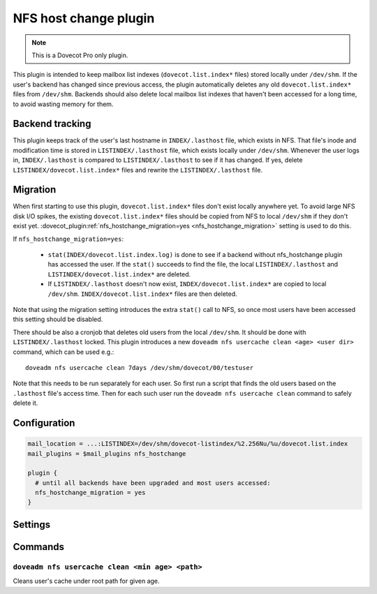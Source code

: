 ======================
NFS host change plugin
======================

.. dovecotadded:: 2.3.19

.. note::

   This is a Dovecot Pro only plugin.

This plugin is intended to keep mailbox list indexes (``dovecot.list.index*`` files) stored locally under ``/dev/shm``.
If the user's backend has changed since previous access, the plugin automatically deletes any old ``dovecot.list.index*`` files from ``/dev/shm``.
Backends should also delete local mailbox list indexes that haven't been accessed for a long time, to avoid wasting memory for them.

Backend tracking
================

This plugin keeps track of the user's last hostname in ``INDEX/.lasthost`` file, which exists in NFS.
That file's inode and modification time is stored in ``LISTINDEX/.lasthost`` file, which exists locally under ``/dev/shm``.
Whenever the user logs in, ``INDEX/.lasthost`` is compared to ``LISTINDEX/.lasthost`` to see if it has changed.
If yes, delete ``LISTINDEX/dovecot.list.index*`` files and rewrite the ``LISTINDEX/.lasthost`` file.

Migration
=========

When first starting to use this plugin, ``dovecot.list.index*`` files don't exist locally anywhere yet.
To avoid large NFS disk I/O spikes, the existing ``dovecot.list.index*`` files should be copied from NFS to local ``/dev/shm`` if they don't exist yet.
:dovecot_plugin:ref:`nfs_hostchange_migration=yes <nfs_hostchange_migration>` setting is used to do this.

If ``nfs_hostchange_migration=yes``:

 * ``stat(INDEX/dovecot.list.index.log)`` is done to see if a backend without nfs_hostchange plugin has accessed the user.
   If the ``stat()`` succeeds to find the file, the local ``LISTINDEX/.lasthost`` and ``LISTINDEX/dovecot.list.index*`` are deleted.
 * If ``LISTINDEX/.lasthost`` doesn't now exist, ``INDEX/dovecot.list.index*`` are copied to local ``/dev/shm``.
   ``INDEX/dovecot.list.index*`` files are then deleted.

Note that using the migration setting introduces the extra ``stat()`` call to NFS, so once most users have been accessed this setting should be disabled.

There should be also a cronjob that deletes old users from the local ``/dev/shm``.
It should be done with ``LISTINDEX/.lasthost`` locked.
This plugin introduces a new ``doveadm nfs usercache clean <age> <user dir>`` command, which can be used e.g.::

  doveadm nfs usercache clean 7days /dev/shm/dovecot/00/testuser

Note that this needs to be run separately for each user.
So first run a script that finds the old users based on the ``.lasthost`` file's access time.
Then for each such user run the ``doveadm nfs usercache clean`` command to safely delete it.

Configuration
=============

.. code:: none

  mail_location = ...:LISTINDEX=/dev/shm/dovecot-listindex/%2.256Nu/%u/dovecot.list.index
  mail_plugins = $mail_plugins nfs_hostchange
  
  plugin {
    # until all backends have been upgraded and most users accessed:
    nfs_hostchange_migration = yes
  }


Settings
========

.. dovecot_plugin:setting:: nfs_hostchange_migration
   :added: 2.3.19
   :default: no
   :plugin: nfs_hostchange
   :values: @boolean

   When enabled, assumes user is being migrated.

Commands
========

``doveadm nfs usercache clean <min age> <path>``
------------------------------------------------

Cleans user's cache under root path for given age.
